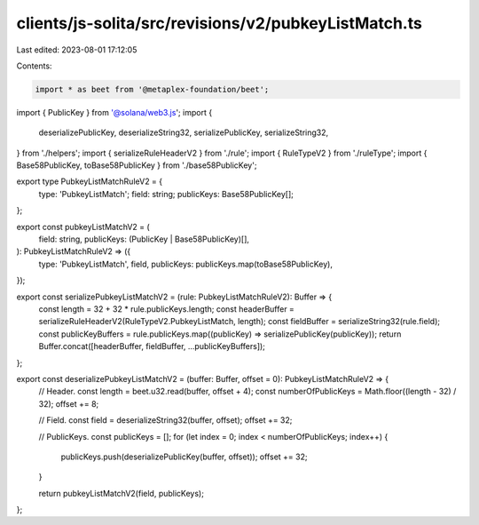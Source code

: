 clients/js-solita/src/revisions/v2/pubkeyListMatch.ts
=====================================================

Last edited: 2023-08-01 17:12:05

Contents:

.. code-block:: ts

    import * as beet from '@metaplex-foundation/beet';
import { PublicKey } from '@solana/web3.js';
import {
  deserializePublicKey,
  deserializeString32,
  serializePublicKey,
  serializeString32,
} from './helpers';
import { serializeRuleHeaderV2 } from './rule';
import { RuleTypeV2 } from './ruleType';
import { Base58PublicKey, toBase58PublicKey } from './base58PublicKey';

export type PubkeyListMatchRuleV2 = {
  type: 'PubkeyListMatch';
  field: string;
  publicKeys: Base58PublicKey[];
};

export const pubkeyListMatchV2 = (
  field: string,
  publicKeys: (PublicKey | Base58PublicKey)[],
): PubkeyListMatchRuleV2 => ({
  type: 'PubkeyListMatch',
  field,
  publicKeys: publicKeys.map(toBase58PublicKey),
});

export const serializePubkeyListMatchV2 = (rule: PubkeyListMatchRuleV2): Buffer => {
  const length = 32 + 32 * rule.publicKeys.length;
  const headerBuffer = serializeRuleHeaderV2(RuleTypeV2.PubkeyListMatch, length);
  const fieldBuffer = serializeString32(rule.field);
  const publicKeyBuffers = rule.publicKeys.map((publicKey) => serializePublicKey(publicKey));
  return Buffer.concat([headerBuffer, fieldBuffer, ...publicKeyBuffers]);
};

export const deserializePubkeyListMatchV2 = (buffer: Buffer, offset = 0): PubkeyListMatchRuleV2 => {
  // Header.
  const length = beet.u32.read(buffer, offset + 4);
  const numberOfPublicKeys = Math.floor((length - 32) / 32);
  offset += 8;

  // Field.
  const field = deserializeString32(buffer, offset);
  offset += 32;

  // PublicKeys.
  const publicKeys = [];
  for (let index = 0; index < numberOfPublicKeys; index++) {
    publicKeys.push(deserializePublicKey(buffer, offset));
    offset += 32;
  }

  return pubkeyListMatchV2(field, publicKeys);
};


